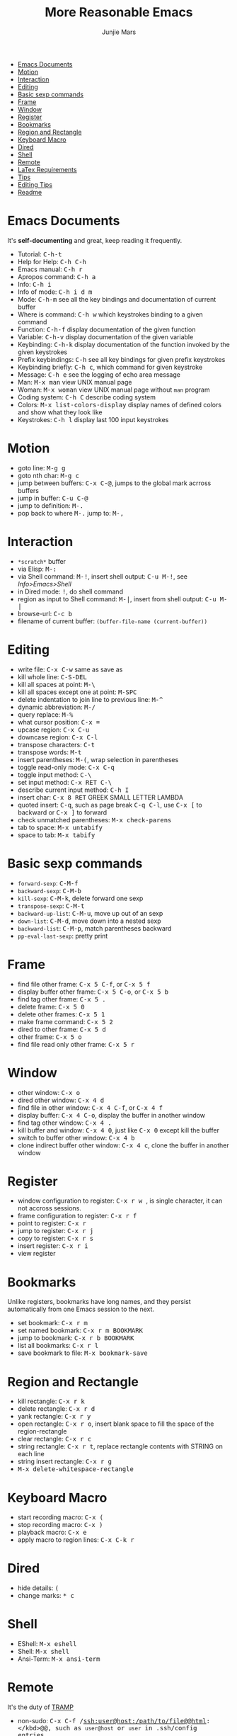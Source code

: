 #+TITLE: More Reasonable Emacs
#+AUTHOR: Junjie Mars
#+STARTUP: overview


- [[#emacs-documents][Emacs Documents]]
- [[#motion][Motion]]
- [[#interaction][Interaction]]
- [[#editing][Editing]]
- [[#basic-sexp-commands][Basic sexp commands]]
- [[#frame][Frame]]
- [[#window][Window]]
- [[#register][Register]]
- [[#bookmarks][Bookmarks]]
- [[#region-and-rectangle][Region and Rectangle]]
- [[#keyboard-macro][Keyboard Macro]]
- [[#dired][Dired]]
- [[#shell][Shell]]
- [[#remote][Remote]]
- [[#latex-requirements][LaTex Requirements]]
- [[#tips][Tips]]
- [[#editing-tips][Editing Tips]]
- [[file:README.org][Readme]]


* Emacs Documents
   :PROPERTIES:
   :CUSTOM_ID: emacs-documents
   :END:

It's *self-documenting* and great, keep reading it frequently.

-  Tutorial: @@html:<kbd>@@C-h-t@@html:</kbd>@@
-  Help for Help: @@html:<kbd>@@C-h C-h@@html:</kbd>@@
-  Emacs manual: @@html:<kbd>@@C-h r@@html:</kbd>@@
-  Apropos command: @@html:<kbd>@@C-h a@@html:</kbd>@@
-  Info: @@html:<kbd>@@C-h i@@html:</kbd>@@
-  Info of mode: @@html:<kbd>@@C-h i d m @@html:</kbd>@@
-  Mode: @@html:<kbd>@@C-h-m@@html:</kbd>@@ see all the key bindings and
   documentation of current buffer
-  Where is command: @@html:<kbd>@@C-h w@@html:</kbd>@@ which keystrokes
   binding to a given command
-  Function: @@html:<kbd>@@C-h-f@@html:</kbd>@@ display documentation of
   the given function
-  Variable: @@html:<kbd>@@C-h-v@@html:</kbd>@@ display documentation of
   the given variable
-  Keybinding: @@html:<kbd>@@C-h-k@@html:</kbd>@@ display documentation
   of the function invoked by the given keystrokes
-  Prefix keybindings: @@html:<kbd>@@@@html:<prefix>@@
   C-h@@html:</kbd>@@ see all key bindings for given prefix keystrokes
-  Keybinding briefly: @@html:<kbd>@@C-h c@@html:</kbd>@@, which command
   for given keystroke
-  Message: @@html:<kbd>@@C-h e@@html:</kbd>@@ see the logging of echo
   area message
-  Man: @@html:<kbd>@@M-x man@@html:</kbd>@@ view UNIX manual page
-  Woman: @@html:<kbd>@@M-x woman@@html:</kbd>@@ view UNIX manual page
   without =man= program
-  Coding system: @@html:<kbd>@@C-h C@@html:</kbd>@@ describe coding
   system
-  Colors: @@html:<kbd>@@M-x list-colors-display@@html:</kbd>@@ display
   names of defined colors and show what they look like
-	 Keystrokes: @@html:<kbd>@@C-h l@@html:</kbd>@@ display last 100 input keystrokes

* Motion
   :PROPERTIES:
   :CUSTOM_ID: motion
   :END:

-  goto line: @@html:<kbd>@@M-g g@@html:</kbd>@@
-  goto nth char: @@html:<kbd>@@M-g c@@html:</kbd>@@
-  jump between buffers: @@html:<kbd>@@C-x C-@@@html:</kbd>@@, jumps to
   the global mark acrross buffers
-  jump in buffer: @@html:<kbd>@@C-u C-@@@html:</kbd>@@
-  jump to definition: @@html:<kbd>@@M-.@@html:</kbd>@@
-  pop back to where @@html:<kbd>@@M-.@@html:</kbd>@@ jump to: @@html:<kbd>@@M-,@@html:</kbd>@@

* Interaction
   :PROPERTIES:
   :CUSTOM_ID: interaction
   :END:

-  =*scratch*= buffer
-  via Elisp: @@html:<kbd>@@M-:@@html:</kbd>@@
-  via Shell command: @@html:<kbd>@@M-!@@html:</kbd>@@, insert shell
   output: @@html:<kbd>@@C-u M-!@@html:</kbd>@@, see /Info>Emacs>Shell/
-  in Dired mode: @@html:<kbd>@@!@@html:</kbd>@@, do shell command
-  region as input to Shell command: @@html:<kbd>@@M-|@@html:</kbd>@@,
   insert from shell output: @@html:<kbd>@@C-u M-|@@html:</kbd>@@
-  browse-url: @@html:<kbd>@@C-c b@@html:</kbd>@@
-  filename of current buffer: =(buffer-file-name (current-buffer))=

* Editing
   :PROPERTIES:
   :CUSTOM_ID: editing
   :END:

-  write file: @@html:<kbd>@@C-x C-w@@html:</kbd>@@ same as save as
-  kill whole line: @@html:<KBD>@@C-S-DEL@@html:</KBD>@@
-  kill all spaces at point: @@html:<kbd>@@M-\@@html:</kbd>@@
-  kill all spaces except one at point: @@html:<KBD>@@M-SPC@@html:</KBD>@@
-  delete indentation to join line to previous line: @@html:<kbd>@@M-^@@html:</kbd>@@
-  dynamic abbreviation: @@html:<kbd>@@M-/@@html:</kbd>@@
-  query replace: @@html:<kbd>@@M-%@@html:</kbd>@@
-  what cursor position: @@html:<kbd>@@C-x =@@html:</kbd>@@
-  upcase region: @@html:<kbd>@@C-x C-u@@html:</kbd>@@
-  downcase region: @@html:<kbd>@@C-x C-l@@html:</kbd>@@
-  transpose characters: @@html:<kbd>@@C-t@@html:</kbd>@@
-  transpose words: @@html:<kbd>@@M-t@@html:</kbd>@@
-  insert parentheses: @@html:<kbd>@@M-(@@html:</kbd>@@, wrap selection in parentheses
-  toggle read-only mode: @@html:<kbd>@@C-x C-q@@html:</kbd>@@
-  toggle input method: @@html:<kbd>@@C-\@@html:</kbd>@@
-  set input method: @@html:<kbd>@@C-x RET C-\@@html:</kbd>@@
-  describe current input method: @@html:<kbd>@@C-h I@@html:</kbd>@@
-  insert char: @@html:<kbd>@@C-x 8 RET@@html:</kbd>@@ GREEK SMALL LETTER LAMBDA
-  quoted insert: @@html:<kbd>@@C-q@@html:</kbd>@@, such as page break
   @@html:<kbd>@@C-q C-l@@html:</kbd>@@, use @@html:<kbd>@@C-x [@@html:</kbd>@@ to backward or @@html:<kbd>@@C-x ]@@html:</kbd>@@ to forward
-  check unmatched parentheses: @@html:<kbd>@@M-x check-parens@@html:</kbd>@@
-  tab to space: @@html:<kbd>@@M-x untabify@@html:</kbd>@@
-  space to tab: @@html:<kbd>@@M-x tabify@@html:</kbd>@@

* Basic sexp commands
   :PROPERTIES:
   :CUSTOM_ID: basic-sexp-commands
   :END:

-  =forward-sexp=: @@html:<kbd>@@C-M-f@@html:</kbd>@@
-  =backward-sexp=: @@html:<kbd>@@C-M-b@@html:</kbd>@@
-  =kill-sexp=: @@html:<kbd>@@C-M-k@@html:</kbd>@@, delete forward one sexp
-  =transpose-sexp=: @@html:<kbd>@@C-M-t@@html:</kbd>@@
-  =backward-up-list=: @@html:<kbd>@@C-M-u@@html:</kbd>@@, move up out of an sexp
-  =down-list=: @@html:<kbd>@@C-M-d@@html:</kbd>@@, move down into a nested sexp
-  =backward-list=: @@html:<kbd>@@C-M-p@@html:</kbd>@@, match parentheses backward
-  =pp-eval-last-sexp=: pretty print

* Frame
   :PROPERTIES:
   :CUSTOM_ID: frame
   :END:

-  find file other frame: @@html:<kbd>@@C-x 5 C-f@@html:</kbd>@@, or
   @@html:<kbd>@@C-x 5 f@@html:</kbd>@@
-  display buffer other frame: @@html:<kbd>@@C-x 5 C-o@@html:</kbd>@@,
   or @@html:<kbd>@@C-x 5 b@@html:</kbd>@@
-  find tag other frame: @@html:<kbd>@@C-x 5 .@@html:</kbd>@@
-  delete frame: @@html:<kbd>@@C-x 5 0@@html:</kbd>@@
-  delete other frames: @@html:<kbd>@@C-x 5 1@@html:</kbd>@@
-  make frame command: @@html:<kbd>@@C-x 5 2@@html:</kbd>@@
-  dired to other frame: @@html:<kbd>@@C-x 5 d@@html:</kbd>@@
-  other frame: @@html:<kbd>@@C-x 5 o@@html:</kbd>@@
-  find file read only other frame: @@html:<kbd>@@C-x 5 r@@html:</kbd>@@

* Window
   :PROPERTIES:
   :CUSTOM_ID: window
   :END:

-  other window: @@html:<kbd>@@C-x o@@html:</kbd>@@
-  dired other window: @@html:<kbd>@@C-x 4 d@@html:</kbd>@@
-  find file in other window: @@html:<kbd>@@C-x 4 C-f@@html:</kbd>@@, or
   @@html:<kbd>@@C-x 4 f@@html:</kbd>@@
-  display buffer: @@html:<kbd>@@C-x 4 C-o@@html:</kbd>@@, display the
   buffer in another window
-  find tag other window: @@html:<kbd>@@C-x 4 .@@html:</kbd>@@
-  kill buffer and window: @@html:<kbd>@@C-x 4 0@@html:</kbd>@@, just
   like @@html:<kbd>@@C-x 0@@html:</kbd>@@ except kill the buffer
-  switch to buffer other window: @@html:<kbd>@@C-x 4 b@@html:</kbd>@@
-  clone indirect buffer other window: @@html:<kbd>@@C-x 4
   c@@html:</kbd>@@, clone the buffer in another window

* Register
   :PROPERTIES:
   :CUSTOM_ID: register
   :END:

-  window configuration to register: @@html:<kbd>@@C-x r w
   @@html:<REG>@@@@html:</kbd>@@, @@html:<REG>@@ is single character, it
   can not accross sessions.
-  frame configuration to register: @@html:<kbd>@@C-x r f
   @@html:<REG>@@@@html:</kbd>@@
-  point to register: @@html:<kbd>@@C-x r @@html:<SPC>@@
   @@html:<REG>@@@@html:</kbd>@@
-  jump to register: @@html:<kbd>@@C-x r j @@html:<REG>@@@@html:</kbd>@@
-  copy to register: @@html:<kbd>@@C-x r s @@html:<REG>@@@@html:</kbd>@@
-  insert register: @@html:<kbd>@@C-x r i @@html:<REG>@@@@html:</kbd>@@
-  view register

* Bookmarks
   :PROPERTIES:
   :CUSTOM_ID: bookmarks
   :END:

Unlike registers, bookmarks have long names, and they persist
automatically from one Emacs session to the next.

-  set bookmark: @@html:<kbd>@@C-x r m@@html:</kbd>@@
-  set named bookmark: @@html:<kbd>@@C-x r m BOOKMARK@@html:</kbd>@@
-  jump to bookmark: @@html:<kbd>@@C-x r b BOOKMARK@@html:</kbd>@@
-  list all bookmarks: @@html:<kbd>@@C-x r l@@html:</kbd>@@
-  save bookmark to file: @@html:<kbd>@@M-x bookmark-save@@html:</kbd>@@

* Region and Rectangle
   :PROPERTIES:
   :CUSTOM_ID: region-and-rectangle
   :END:

-  kill rectangle: @@html:<kbd>@@C-x r k@@html:</kbd>@@
-  delete rectangle: @@html:<kbd>@@C-x r d@@html:</kbd>@@
-  yank rectangle: @@html:<kbd>@@C-x r y@@html:</kbd>@@
-  open rectangle: @@html:<kbd>@@C-x r o@@html:</kbd>@@, insert blank
   space to fill the space of the region-rectangle
-  clear rectangle: @@html:<kbd>@@C-x r c@@html:</kbd>@@
-  string rectangle: @@html:<kbd>@@C-x r t@@html:</kbd>@@, replace
   rectangle contents with STRING on each line
-  string insert rectangle: @@html:<kbd>@@C-x r g@@html:</kbd>@@
-  @@html:<kbd>@@M-x delete-whitespace-rectangle@@html:</kbd>@@

* Keyboard Macro
   :PROPERTIES:
   :CUSTOM_ID: keyboard-macro
   :END:

-  start recording macro: @@html:<kbd>@@C-x (@@html:</kbd>@@
-  stop recording macro: @@html:<kbd>@@C-x )@@html:</kbd>@@
-  playback macro: @@html:<kbd>@@C-x e@@html:</kbd>@@
-  apply macro to region lines: @@html:<kbd>@@C-x C-k r@@html:</kbd>@@

* Dired
   :PROPERTIES:
   :CUSTOM_ID: dired
   :END:

-  hide details: @@html:<kbd>@@(@@html:</kbd>@@
-  change marks: @@html:<kbd>@@* c @@html:</kbd>@@

* Shell
   :PROPERTIES:
   :CUSTOM_ID: shell
   :END:

-  EShell: @@html:<kbd>@@M-x eshell@@html:</kbd>@@
-  Shell: @@html:<kbd>@@M-x shell@@html:</kbd>@@
-  Ansi-Term: @@html:<kbd>@@M-x ansi-term@@html:</kbd>@@

* Remote
   :PROPERTIES:
   :CUSTOM_ID: remote
   :END:

It's the duty of [[https://www.gnu.org/software/tramp/][TRAMP]]

- non-sudo: @@html:<kbd>@@C-x C-f /ssh:user@host:/path/to/file@@html:</kbd>@@, such as =user@host= or =user= in .ssh/config entries.

- sudo: @@html:<kbd>@@C-x C-f /ssh:user|sudo:localhost:/path/to/file@@html:</kbd>@@, such as =user@localhost=, here =localhost= means remote host.

- eshell remote: @@html:<kbd>@@cd /ssh:user@host:/path/to/file@@html:</kbd>@@

- on Windows use =~/.ssh/config=: use =/sshx:= instead, such as  @@html:<kbd>@@/sshx:user@host:/path/to/file@@html:</kbd>@@

* LaTex Requirements
   :PROPERTIES:
   :CUSTOM_ID: latex-requirements
   :END:

** On Darwin
- [[https://www.imagemagick.org/][ImageMagick]] 
- texlive-basic
- texlive-fonts-recommended
- texlive-latex-extra 
- texlive-latex-recommended
- texlive-pictures
- texlive-plain-generic

** On Ubuntu
- [[https://www.imagemagick.org/][ImageMagick]]
- [[https://www.tug.org/texlive/][texlive]]
- texlive-latex-extra: additional packages.
- texlive-lang-cjk: supporting a combination of Chinese, Japanese, Korean, including
 macros, fonts, documentation.

** On Windows
- [[https://www.imagemagick.org/][ImageMagick]]
- MiKTex

* Tips
   :PROPERTIES:
   :CUSTOM_ID: tips
   :END:
	 
** Editing Tips
    :PROPERTIES:
    :CUSTOM_ID: editing-tips
    :END:

*** Insert Region
     :PROPERTIES:
     :CUSTOM_ID: insert-region
     :END:

#+BEGIN_EXAMPLE
aaaa 43 2
aaaa 74 1
aaaa 32 5
aaaa 22 5
aaaa 35 4
aaaa  7 9
aaaa 23 3
aaaa 20 7
aaaa 92 3
aaaa 86 6
#+END_EXAMPLE

Insert 5 lines with /prefix(aaaa) random-number[0-100) random-number[0-10)/: @@html:<kbd>@@C-@@html:&lspb;@@ :@@html:</kbd>@@

#+BEGIN_SRC lisp
    (dotimes (x 5)
        (insert (format "aaaa %2s %s\n" (random 100) (random 10))))
#+END_SRC

*** Sort Region
     :PROPERTIES:
     :CUSTOM_ID: sort-region
     :END:

#+BEGIN_EXAMPLE
aaaa 8 3
aaaa 7 9
aaaa 4 5
aaaa 6 3
aaaa 8 0
#+END_EXAMPLE

Sort by 2nd field: @@html:<kbd>@@C-u 2 M-x sort-fields@@html:</kbd>@@

#+BEGIN_EXAMPLE
aaaa 4 5
aaaa 6 3
aaaa 7 9
aaaa 8 3
aaaa 8 0
#+END_EXAMPLE

*** Reverse Region

#+BEGIN_EXAMPLE
aaaa 9
aaaa 6
aaaa 1
aaaa 1
aaaa 0
#+END_EXAMPLE

Select the above region, then @@html:<kbd>@@M-x reverse-region@@html:</kbd>@@

#+BEGIN_EXAMPLE
aaaa 0
aaaa 1
aaaa 1
aaaa 6
aaaa 9
#+END_EXAMPLE

